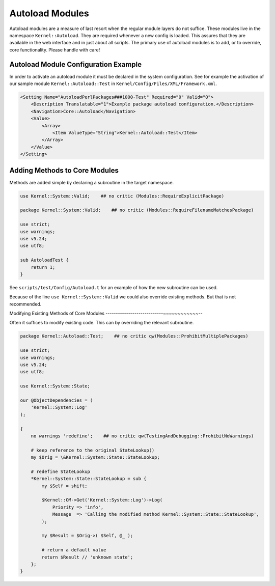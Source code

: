 Autoload Modules
================

Autoload modules are a measure of last resort when the regular module layers do not suffice. These modules live in the namespace ``Kernel::Autoload``.
They are required whenever a new config is loaded. This assures that they are available in the web interface and in just about all scripts.
The primary use of autoload modules is to add, or to override, core functionality. Please handle with care!

Autoload Module Configuration Example
-------------------------------------------------

In order to activate an autoload module it must be declared in the system configuration. See for example
the activation of our sample module ``Kernel::Autoload::Test`` in ``Kernel/Config/Files/XML/Framework.xml``.

.. code-block:: XML

    <Setting Name="AutoloadPerlPackages###1000-Test" Required="0" Valid="0">
        <Description Translatable="1">Example package autoload configuration.</Description>
        <Navigation>Core::Autoload</Navigation>
        <Value>
            <Array>
                <Item ValueType="String">Kernel::Autoload::Test</Item>
            </Array>
        </Value>
    </Setting>

Adding Methods to Core Modules
------------------------------

Methods are added simple by declaring a subroutine in the target namespace.

.. code-block:: Perl

    use Kernel::System::Valid;    ## no critic (Modules::RequireExplicitPackage)

    package Kernel::System::Valid;    ## no critic (Modules::RequireFilenameMatchesPackage)

    use strict;
    use warnings;
    use v5.24;
    use utf8;

    sub AutoloadTest {
        return 1;
    }

See ``scripts/test/Config/Autoload.t`` for an example of how the new subroutine can be used.

Because of the line ``use Kernel::System::Valid`` we could also override existing methods. But that is not recommended.

Modifying Existing Methods of Core Modules
----------------------------~~~~~~~~~~~~--

Often it suffices to modify existing code. This can by overriding the relevant subroutine.

.. code-block:: Perl

    package Kernel::Autoload::Test;    ## no critic qw(Modules::ProhibitMultiplePackages)

    use strict;
    use warnings;
    use v5.24;
    use utf8;
    
    use Kernel::System::State;
    
    our @ObjectDependencies = (
        'Kernel::System::Log'
    );
    
    {
        no warnings 'redefine';    ## no critic qw(TestingAndDebugging::ProhibitNoWarnings)

        # keep reference to the original StateLookup()
        my $Orig = \&Kernel::System::State::StateLookup;

        # redefine StateLookup
        *Kernel::System::State::StateLookup = sub {
            my $Self = shift;

            $Kernel::OM->Get('Kernel::System::Log')->Log(
                Priority => 'info',
                Message  => 'Calling the modified method Kernel::System::State::StateLookup',
            );

            my $Result = $Orig->( $Self, @_ );

            # return a default value
            return $Result // 'unknown state';
        };
    }
